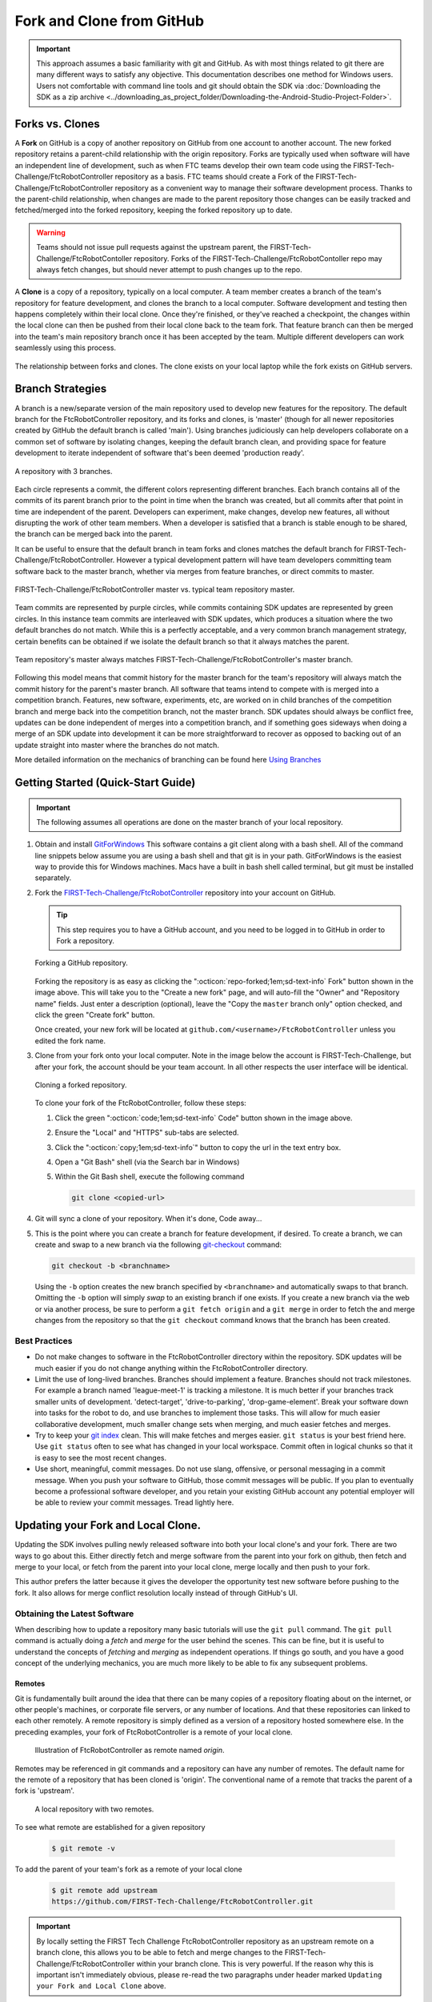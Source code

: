 Fork and Clone from GitHub 
==========================

.. important:: 
   This approach assumes a basic familiarity with git and GitHub.  As with most
   things related to git there are many different ways to satisfy any
   objective.  This documentation describes one method for Windows users.
   Users not comfortable with command line tools and git should obtain the SDK
   via :doc:`Downloading the SDK as a zip archive
   <../downloading_as_project_folder/Downloading-the-Android-Studio-Project-Folder>`.

Forks vs. Clones 
----------------

A **Fork** on GitHub is a copy of another repository on GitHub from one account
to another account. The new forked repository retains a parent-child
relationship with the origin repository. Forks are typically used when software
will have an independent line of development, such as when FTC teams develop
their own team code using the FIRST-Tech-Challenge/FtcRobotController
repository as a basis.  FTC teams should create a Fork of the
FIRST-Tech-Challenge/FtcRobotController repository as a convenient way to
manage their software development process. Thanks to the parent-child
relationship, when changes are made to the parent repository those changes can
be easily tracked and fetched/merged into the forked repository, keeping the
forked repository up to date.

.. warning:: 
   Teams should not issue pull requests against the upstream parent, the
   FIRST-Tech-Challenge/FtcRobotContoller repository. Forks of the
   FIRST-Tech-Challenge/FtcRobotContoller repo may always fetch changes, but
   should never attempt to push changes up to the repo.

A **Clone** is a copy of a repository, typically on a local computer. A team
member creates a branch of the team's repository for feature development, and
clones the branch to a local computer. Software development and testing then
happens completely within their local clone. Once they're finished, or they've
reached a checkpoint, the changes within the local clone can then be pushed
from their local clone back to the team fork. That feature branch can then be
merged into the team's main repository branch once it has been accepted by the
team. Multiple different developers can work seamlessly using this process.


.. figure:: images/fork-clone-diagram.png 
   :align: center 
   :width: 70% 
   :alt: Diagram showing the relationship between forks and clones.

   The relationship between forks and clones.  The clone exists on your local
   laptop while the fork exists on GitHub servers.

Branch Strategies 
-----------------

A branch is a new/separate version of the main repository used to develop new
features for the repository. The default branch for the FtcRobotController
repository, and its forks and clones, is 'master' (though for all newer
repositories created by GitHub the default branch is called 'main').  Using
branches judiciously can help developers collaborate on a common set of
software by isolating changes, keeping the default branch clean, and providing
space for feature development to iterate independent of software that's been
deemed 'production ready'.

.. figure:: images/branches.*
   :align: center 
   :alt: branches

   A repository with 3 branches.

Each circle represents a commit, the different colors representing different
branches.  Each branch contains all of the commits of its parent branch prior
to the point in time when the branch was created, but all commits after that
point in time are independent of the parent.  Developers can experiment, make
changes, develop new features, all without disrupting the work of other team
members.  When a developer is satisfied that a branch is stable enough to be
shared, the branch can be merged back into the parent.

It can be useful to ensure that the default branch in team forks and clones
matches the default branch for FIRST-Tech-Challenge/FtcRobotController.
However a typical development pattern will have team developers committing team
software back to the master branch, whether via merges from feature branches,
or direct commits to master.

.. figure:: images/master-comparison.*
   :align: center 
   :alt: FTC master vs Team master

   FIRST-Tech-Challenge/FtcRobotController master vs. typical team repository
   master.

Team commits are represented by purple circles, while commits containing SDK
updates are represented by green circles.  In this instance team commits are
interleaved with SDK updates, which produces a situation where the two default
branches do not match.  While this is a perfectly acceptable, and a very common
branch management strategy, certain benefits can be obtained if we isolate the
default branch so that it always matches the parent.

.. figure:: images/clean-master.*
   :align: center 
   :alt: keeping branches in sync

   Team repository's master always matches
   FIRST-Tech-Challenge/FtcRobotController's master branch.

Following this model means that commit history for the master branch for the
team's repository will always match the commit history for the parent's master
branch.  All software that teams intend to compete with is merged into a
competition branch.  Features, new software, experiments, etc, are worked on in
child branches of the competition branch and merge back into the competition
branch, not the master branch.  SDK updates should always be conflict free,
updates can be done independent of merges into a competition branch, and if
something goes sideways when doing a merge of an SDK update into development it
can be more straightforward to recover as opposed to backing out of an update
straight into master where the branches do not match.

More detailed information on the mechanics of branching can be found here
`Using Branches <https://www.atlassian.com/git/tutorials/using-branches>`_

Getting Started (Quick-Start Guide) 
-----------------------------------

.. important:: 
   The following assumes all operations are done on the master branch of your
   local repository.

#. Obtain and install `GitForWindows <https://gitforwindows.org/>`_  This
   software contains a git client along with a bash shell.  All of the command
   line snippets below assume you are using a bash shell and that git is in
   your path.  GitForWindows is the easiest way to provide this for Windows
   machines.  Macs have a built in bash shell called terminal, but git must be
   installed separately.

#. Fork the `FIRST-Tech-Challenge/FtcRobotController
   <https://github.com/FIRST-Tech-Challenge/FtcRobotController>`_ repository
   into your account on GitHub.

   .. tip::
      This step requires you to have a GitHub account, and you need to be logged
      in to GitHub in order to Fork a repository.

   .. figure:: images/fork.png 
      :align: center 
      :width: 80% 
      :alt: Forking a repo

      Forking a GitHub repository.

   Forking the repository is as easy as clicking the ":octicon:`repo-forked;1em;sd-text-info` Fork"
   button shown in the image above. This will take you to the "Create a new fork" 
   page, and will auto-fill the "Owner" and "Repository name" fields. Just enter a 
   description (optional), leave the "Copy the ``master`` branch only" option checked,
   and click the green "Create fork" button.

   Once created, your new fork will be located at ``github.com/<username>/FtcRobotController`` 
   unless you edited the fork name.

#. Clone from your fork onto your local computer.  Note in the image below the
   account is FIRST-Tech-Challenge, but after your fork, the account should be
   your team account.  In all other respects the user interface will be
   identical.

   .. figure:: images/clone.png 
      :align: center 
      :width: 80% 
      :alt: Cloning a repo

      Cloning a forked repository.

   To clone your fork of the FtcRobotController, follow these steps:

   #. Click the green ":octicon:`code;1em;sd-text-info` Code" button shown in the image above.
   #. Ensure the "Local" and "HTTPS" sub-tabs are selected.
   #. Click the ":octicon:`copy;1em;sd-text-info`" button to copy the url in the text entry box.
   #. Open a "Git Bash" shell (via the Search bar in Windows)
   #. Within the Git Bash shell, execute the following command

      .. code-block:: bash

         git clone <copied-url>

#. Git will sync a clone of your repository. When it's done, Code away...

#. This is the point where you can create a branch for feature development, if
   desired. To create a branch, we can create and swap to a new branch via
   the following `git-checkout <https://git-scm.com/docs/git-checkout>`_ command:

   .. code-block:: bash

      git checkout -b <branchname>

   Using the ``-b`` option creates the new branch specified by ``<branchname>``
   and automatically swaps to that branch. Omitting the ``-b`` option will
   simply *swap* to an existing branch if one exists. If you create a new
   branch via the web or via another process, be sure to perform a ``git fetch
   origin`` and a ``git merge`` in order to fetch the and merge changes from
   the repository so that the ``git checkout`` command knows that the branch
   has been created.

Best Practices 
^^^^^^^^^^^^^^

- Do not make changes to software in the FtcRobotController directory within
  the repository.  SDK updates will be much easier if you do not change anything 
  within the FtcRobotController directory.  
- Limit the use of long-lived branches.  Branches should implement a feature.
  Branches should not track milestones.  For example a branch named
  'league-meet-1' is tracking a milestone.  It is much better if your branches
  track smaller units of development.  'detect-target', 'drive-to-parking',
  'drop-game-element'.  Break your software down into tasks for the robot to
  do, and use branches to implement those tasks.  This will allow for much
  easier collaborative development, much smaller change sets when merging, and
  much easier fetches and merges.  
- Try to keep your `git index
  <http://shafiul.github.io/gitbook/1_the_git_index.html>`_ clean.  This will
  make fetches and merges easier.  ``git status`` is your best friend here.  Use
  ``git status`` often to see what has changed in your local workspace.  Commit
  often in logical chunks so that it is easy to see the most recent changes.  
- Use short, meaningful, commit messages.  Do not use slang, offensive, or
  personal messaging in a commit message.  When you push your software to
  GitHub, those commit messages will be public.  If you plan to eventually
  become a professional software developer, and you retain your existing GitHub
  account any potential employer will be able to review your commit messages.
  Tread lightly here.

Updating your Fork and Local Clone.  
-----------------------------------

Updating the SDK involves pulling newly released software into both your local
clone's and your fork.  There are two ways to go about this.  Either directly
fetch and merge software from the parent into your fork on github, then fetch
and merge to your local, or fetch from the parent into your local clone, merge
locally and then push to your fork.

This author prefers the latter because it gives the developer the opportunity
test new software before pushing to the fork.  It also allows for merge
conflict resolution locally instead of through GitHub's UI.

Obtaining the Latest Software 
^^^^^^^^^^^^^^^^^^^^^^^^^^^^^

When describing how to update a repository many basic tutorials will use the
``git pull`` command.  The ``git pull`` command is actually doing a *fetch* and
*merge* for the user behind the scenes.  This can be fine, but it is useful to
understand the concepts of *fetching* and *merging* as independent operations.
If things go south, and you have a good concept of the underlying mechanics,
you are much more likely to be able to fix any subsequent problems.

Remotes 
"""""""

Git is fundamentally built around the idea that there can be many copies of a
repository floating about on the internet, or other people's machines, or
corporate file servers, or any number of locations.  And that these
repositories can linked to each other remotely.  A remote repository is simply
defined as a version of a repository hosted somewhere else.   In the preceding
examples, your fork of FtcRobotController is a remote of your local clone.

   .. figure:: images/origin-remote.*
      :align: center 
      :alt: remote named origin

      Illustration of FtcRobotController as remote named `origin`.

Remotes may be referenced in git commands and a repository can have any number
of remotes.  The default name for the remote of a repository that has been
cloned is 'origin'.  The conventional name of a remote that tracks the parent
of a fork is 'upstream'.

   .. figure:: images/two-remotes.*
      :align: center 
      :alt: repo with two remotes

      A local repository with two remotes.

To see what remote are established for a given repository

   .. code-block:: console

      $ git remote -v

To add the parent of your team's fork as a remote of your local clone


   .. code-block:: console

      $ git remote add upstream
      https://github.com/FIRST-Tech-Challenge/FtcRobotController.git

.. important::
   By locally setting the FIRST Tech Challenge FtcRobotController repository as
   an upstream remote on a branch clone, this allows you to be able to fetch
   and merge changes to the FIRST-Tech-Challenge/FtcRobotController within your
   branch clone.  This is very powerful. If the reason why this is important
   isn't immediately obvious, please re-read the two paragraphs under header
   marked ``Updating your Fork and Local Clone`` above.

**The rest of this tutorial assumes that you have added
FIRST-Tech-Challenge/FtcRobotController as an upstream in your local clone.**

Fetching 
""""""""

Fetching is the process of downloading software changes from a remote
repository.  Note specifically that fetching **does not** modify any of the
existing software in the repository that you are fetching into, git isolates
the changes in the local repository.

If you are working with a team, and a teammate has pushed software to your
FtcRobotController fork, you may fetch that software to a local clone by
running

   .. code-block:: console

      $ git fetch origin

This will download any changes in all branches on the remote named origin that
are not present in the local repository.

   .. figure:: images/fetch-from-origin.*
      :align: center 
      :alt: fetching changes from origin

      Fetching changes from origin.

Merging
"""""""

Merging is the process of merging fetched software into a branch, most commonly
the current branch of the repository.  A merge is where things are most likely
to get a bit confusing.  However, if you are simply merging from a remote
master into a local master, and your local master is always tracking the
remote, your merges should go smoothly.

   .. figure:: images/merge-from-origin.png 
      :align: center 
      :alt: merging fetched changes

      Merging fetched changes from the origin repository.

Ensure you are on the ``master`` branch and run the following:

   .. code-block:: console

      $ git merge origin/master

The ``master`` branch should be *clean* (i.e. ``git status`` on the ``master`` 
branch shows no files that are modified but uncommitted) when this operation is 
performed.  Team members should be doing development work in feature branches, 
not in the ``master`` branch.

Conflicts 
"""""""""

Conflicts, or "What happens when more than one change is pending for a given
piece of code."  It's best to read this great tutorial on 
`Git merge conflicts <https://www.atlassian.com/git/tutorials/using-branches/merge-conflicts>`_.
Merge conflicts are a normal part of working in teams, and only with experience
can you learn to effectively manage conflicts. Always approach with patience and 
a deep respect for the process.

Updating from the SDK 
"""""""""""""""""""""

To update from the SDK, we simply fetch from upstream,
FIRST-Tech-Challenge/FtcRobotController, the parent of your team fork, then
merge and push to origin to complete the update.

   .. figure:: images/fetch-from-upstream.*
      :align: center 
      :alt: Fetching changes from upstream

      Fetching changes from the upstream repository.

.. important::
   Remember to use ``git remote -v`` to ensure that the upstream has been set
   as a remote on your clone. If not, be sure to review the "Remotes" section 
   again to add the FtcRobotController repository to the upstream remote on
   your clone.

Instead of fetching from origin, fetch from upstream.

   .. code-block:: console

      $ git fetch upstream

   .. figure:: images/merge-from-upstream.*
      :align: center 
      :alt: Merging fetched changes

      Merging fetched changes from the upstream repository.

After fetching, merge the upstream/master branch into master

   .. code-block:: console

      $ git merge upstream/master

   .. figure:: images/push-to-origin.png 
      :align: center 
      :alt: Pushing fetched changes

      Pushing fetched and merged changes back to your team fork.

Test to ensure everything builds properly and then push back to origin so that
your fork has the new changes.

   .. code-block:: console

      $ git push origin master

If you were working in a feature branch and want to bring the new SDK changes
into that feature branch you merge from master into the branch by checking out
the branch and running the merge command.

   .. code-block:: console

      $ git checkout <feature-branch> 
      $ get merge master

